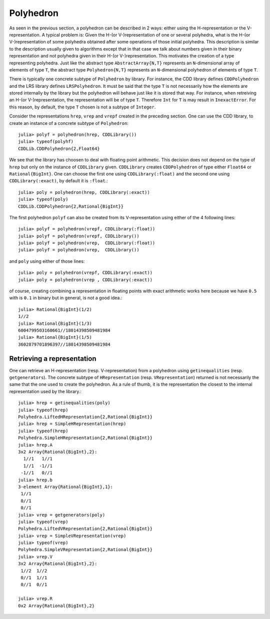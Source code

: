 .. _polyhedra-polyhedron:

----------
Polyhedron
----------

As seen in the previous section, a polyhedron can be described in 2 ways: either using the H-representation or the V-representation.
A typical problem is: Given the H-(or V-)representation of one or several polyhedra, what is the H-(or V-)representation of some polyhedra obtained after some operations of those initial polyhedra.
This description is similar to the description usually given to algorithms except that in that case we talk about numbers given in their binary representation and not polyhedra given in their H-(or V-)representation.
This motivates the creation of a type representing polyhedra.
Just like the abstract type ``AbstractArray{N,T}`` represents an ``N``-dimensional array of elements of type ``T``,
the abstract type ``Polyhedron{N,T}`` represents an ``N``-dimensional polyhedron of elements of type ``T``.

There is typically one concrete subtype of ``Polyhedron`` by library.
For instance, the CDD library defines ``CDDPolyhedron`` and the LRS library defines ``LRSPolyhedron``.
It must be said that the type ``T`` is not necessarily how the elements are stored internally by the library but the polyhedron will behave just like it is stored that way.
For instance, when retreiving an H-(or V-)representation, the representation will be of type ``T``.
Therefore ``Int`` for ``T`` is may result in ``InexactError``.
For this reason, by default, the type ``T`` chosen is not a subtype of ``Integer``.

Consider the representations ``hrep``, ``vrep`` and ``vrepf`` created in the preceding section.
One can use the CDD library, to create an instance of a concrete subtype of ``Polyhedron``::

    julia> polyf = polyhedron(hrep, CDDLibrary())
    julia> typeof(polyhf)
    CDDLib.CDDPolyhedron{2,Float64}

We see that the library has choosen to deal with floating point arithmetic.
This decision does not depend on the type of ``hrep`` but only on the instance of ``CDDLibrary`` given.
``CDDLibrary`` creates ``CDDPolyhedron`` of type either ``Float64`` or ``Rational{BigInt}``.
One can choose the first one using ``CDDLibrary(:float)`` and the second one using ``CDDLibrary(:exact)``, by default it is ``:float``.::

    julia> poly = polyhedron(hrep, CDDLibrary(:exact))
    julia> typeof(poly)
    CDDLib.CDDPolyhedron{2,Rational{BigInt}}


The first polyhedron ``polyf`` can also be created from its V-representation using either of the 4 following lines::

    julia> polyf = polyhedron(vrepf, CDDLibrary(:float))
    julia> polyf = polyhedron(vrepf, CDDLibrary())
    julia> polyf = polyhedron(vrep,  CDDLibrary(:float))
    julia> polyf = polyhedron(vrep,  CDDLibrary())

and ``poly`` using either of those lines::

    julia> poly = polyhedron(vrepf, CDDLibrary(:exact))
    julia> poly = polyhedron(vrep , CDDLibrary(:exact))

of course, creating combining a representation in floating points with exact arithmetic works here because we have ``0.5`` with is ``0.1`` in binary but in general, is not a good idea.::

    julia> Rational{BigInt}(1/2)
    1//2
    julia> Rational{BigInt}(1/3)
    6004799503160661//18014398509481984
    julia> Rational{BigInt}(1/5)
    3602879701896397//18014398509481984

Retrieving a representation
^^^^^^^^^^^^^^^^^^^^^^^^^^^

One can retrieve an H-representation (resp. V-representation) from a polyhedron using ``getinequalities`` (resp. ``getgenerators``).
The concrete subtype of ``HRepresentation`` (resp. ``VRepresentation``) returned is not necessarily the same that the one used to create the polyhedron.
As a rule of thumb, it is the representation the closest to the internal representation used by the library.::

    julia> hrep = getinequalities(poly)
    julia> typeof(hrep)
    Polyhedra.LiftedHRepresentation{2,Rational{BigInt}}
    julia> hrep = SimpleHRepresentation(hrep)
    julia> typeof(hrep)
    Polyhedra.SimpleHRepresentation{2,Rational{BigInt}}
    julia> hrep.A
    3x2 Array{Rational{BigInt},2}:
      1//1   1//1
      1//1  -1//1
     -1//1   0//1
    julia> hrep.b
    3-element Array{Rational{BigInt},1}:
     1//1
     0//1
     0//1
    julia> vrep = getgenerators(poly)
    julia> typeof(vrep)
    Polyhedra.LiftedVRepresentation{2,Rational{BigInt}}
    julia> vrep = SimpleVRepresentation(vrep)
    julia> typeof(vrep)
    Polyhedra.SimpleVRepresentation{2,Rational{BigInt}}
    julia> vrep.V
    3x2 Array{Rational{BigInt},2}:
     1//2  1//2
     0//1  1//1
     0//1  0//1

    julia> vrep.R
    0x2 Array{Rational{BigInt},2}
